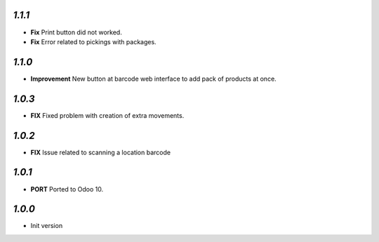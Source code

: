 `1.1.1`
-------

- **Fix** Print button did not worked.
- **Fix** Error related to pickings with packages.

`1.1.0`
-------

- **Improvement** New button at barcode web interface to add pack of products at once.

`1.0.3`
-------

- **FIX** Fixed problem with creation of extra movements.

`1.0.2`
-------

- **FIX** Issue related to scanning a location barcode

`1.0.1`
-------

- **PORT** Ported to Odoo 10.

`1.0.0`
-------

- Init version
